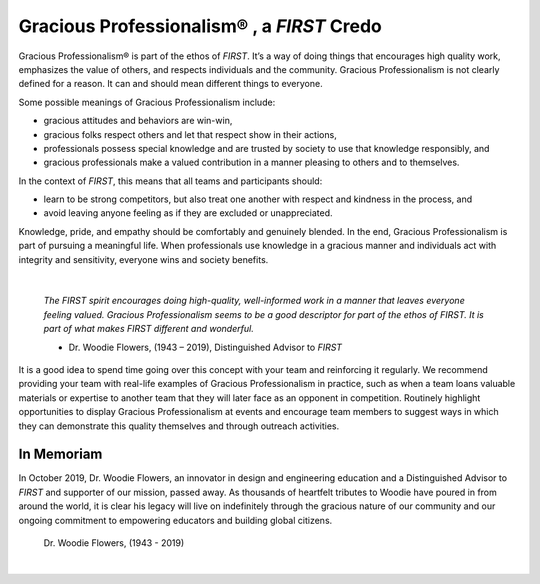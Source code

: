 Gracious Professionalism® , a *FIRST* Credo
===========================================

Gracious Professionalism® is part of the ethos of *FIRST*. It’s a way of doing
things that encourages high quality work, emphasizes the value of others, and
respects individuals and the community.  Gracious Professionalism is not
clearly defined for a reason. It can and should mean different things to
everyone.

Some possible meanings of Gracious Professionalism include:

*  gracious attitudes and behaviors are win-win,
*  gracious folks respect others and let that respect show in their actions,
*  professionals possess special knowledge and are trusted by society to use that knowledge responsibly, and
*  gracious professionals make a valued contribution in a manner pleasing to others and to themselves.

In the context of *FIRST*, this means that all teams and participants should:

*  learn to be strong competitors, but also treat one another with respect and kindness in the process, and 
*  avoid leaving anyone feeling as if they are excluded or unappreciated.

Knowledge, pride, and empathy should be comfortably and genuinely blended.  In
the end, Gracious Professionalism is part of pursuing a meaningful life. When
professionals use knowledge in a gracious manner and individuals act with
integrity and sensitivity, everyone wins and society benefits.

.. image:: images/GoodStuff.png
   :align: center

|

   *The FIRST spirit encourages doing high-quality, well-informed work in a
   manner that leaves everyone feeling valued. Gracious Professionalism seems
   to be a good descriptor for part of the ethos of FIRST. It is part of what
   makes FIRST different and wonderful.*

   - Dr. Woodie Flowers, (1943 – 2019), Distinguished Advisor to *FIRST*

It is a good idea to spend time going over this concept with your team and
reinforcing it regularly. We recommend providing your team with real-life
examples of Gracious Professionalism in practice, such as when a team loans
valuable materials or expertise to another team that they will later face as an
opponent in competition. Routinely highlight opportunities to display Gracious
Professionalism at events and encourage team members to suggest ways in which
they can demonstrate this quality themselves and through outreach activities.

In Memoriam
^^^^^^^^^^^

In October 2019, Dr. Woodie Flowers, an innovator in design and engineering
education and a Distinguished Advisor to *FIRST* and supporter of our mission,
passed away. As thousands of heartfelt tributes to Woodie have poured in from
around the world, it is clear his legacy will live on indefinitely through the
gracious nature of our community and our ongoing commitment to empowering
educators and building global citizens.

.. figure:: images/wf_fireworks.jpg

   Dr. Woodie Flowers, (1943 - 2019)

|

